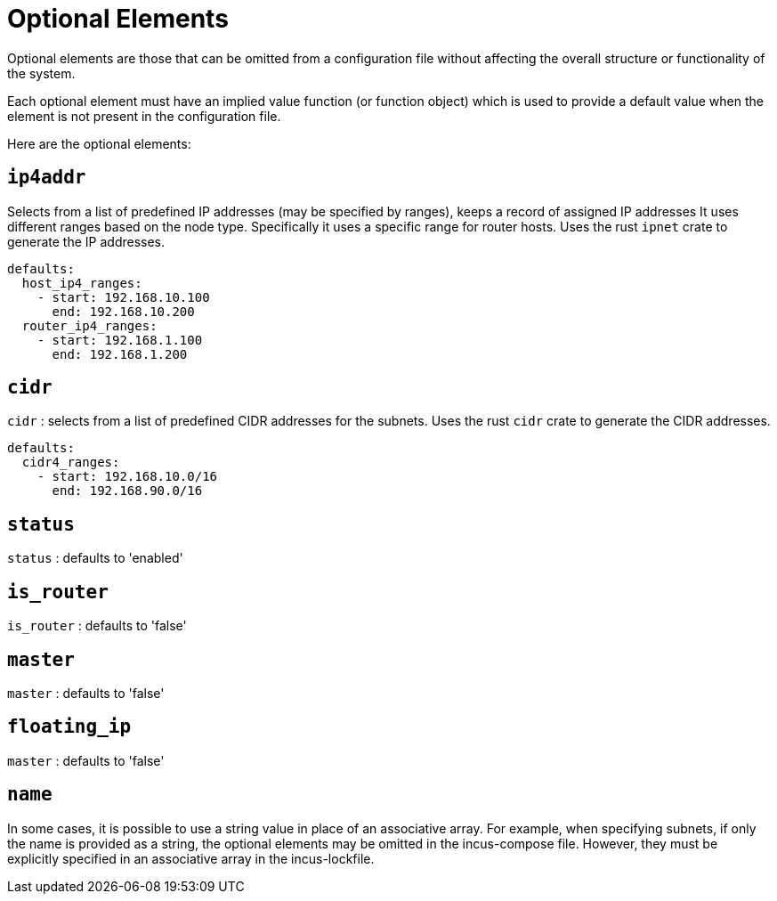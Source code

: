 = Optional Elements

Optional elements are those that can be omitted from a configuration file without affecting the overall structure or functionality of the system.

Each optional element must have an implied value function (or function object)
which is used to provide a default value when the element is not present in the configuration file.


Here are the optional elements:

== `ip4addr`

Selects from a list of predefined IP addresses (may be specified by ranges), keeps a record of assigned IP addresses
It uses different ranges based on the node type.
Specifically it uses a specific range for router hosts.
Uses the rust `ipnet` crate to generate the IP addresses.

```yaml
defaults:
  host_ip4_ranges:
    - start: 192.168.10.100
      end: 192.168.10.200
  router_ip4_ranges:
    - start: 192.168.1.100
      end: 192.168.1.200
```
== `cidr`

`cidr` : selects from a list of predefined CIDR addresses for the subnets.
Uses the rust `cidr` crate to generate the CIDR addresses.
```yaml
defaults:
  cidr4_ranges:
    - start: 192.168.10.0/16
      end: 192.168.90.0/16
```

== `status`

`status` : defaults to 'enabled'

== `is_router`

`is_router` : defaults to 'false'

== `master`

`master` : defaults to 'false'

== `floating_ip`

`master` : defaults to 'false'


== `name`

In some cases, it is possible to use a string value in place of an associative array.
For example, when specifying subnets, if only the name is provided as a string, the optional elements may be omitted in the incus-compose file.
However, they must be explicitly specified in an associative array in the incus-lockfile.
